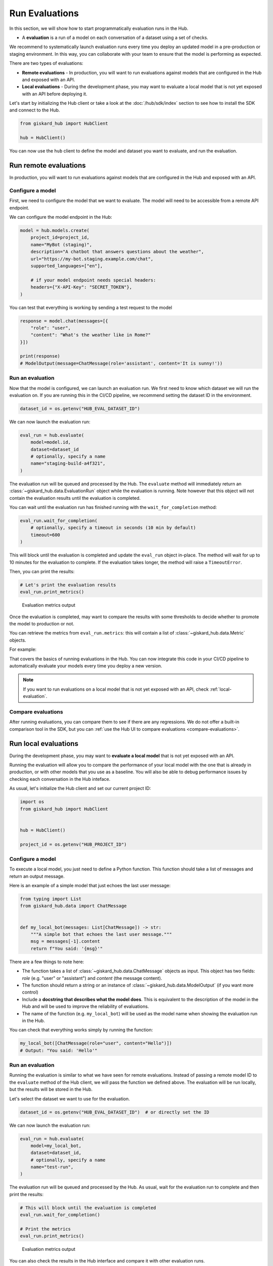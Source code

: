 ===============
Run Evaluations
===============

In this section, we will show how to start programmatically evaluation runs in
the Hub.

- A **evaluation** is a run of a model on each conversation of a dataset using a set of checks.

We recommend to systematically launch evaluation runs every time you deploy an updated model in a pre-production or staging environment. In this way, you can collaborate with your team to ensure that the model is performing as expected.

There are two types of evaluations:

- **Remote evaluations** - In production, you will want to run evaluations against models that are configured in the Hub and exposed with an API.
- **Local evaluations** - During the development phase, you may want to evaluate a local model that is not yet exposed with an API before deploying it.

Let's start by initializing the Hub client or take a look at the :doc:`/hub/sdk/index` section to see how to install the SDK and connect to the Hub.

.. code-block:: python

    from giskard_hub import HubClient

    hub = HubClient()

You can now use the ``hub`` client to define the model and dataset you want to evaluate, and run the evaluation.

Run remote evaluations
----------------------

In production, you will want to run evaluations against models that are configured in the Hub and exposed with an API.

Configure a model
_________________

First, we need to configure the model that we want to evaluate. The model will
need to be accessible from a remote API endpoint.

We can configure the model endpoint in the Hub:

.. code-block:: python

    model = hub.models.create(
        project_id=project_id,
        name="MyBot (staging)",
        description="A chatbot that answers questions about the weather",
        url="https://my-bot.staging.example.com/chat",
        supported_languages=["en"],

        # if your model endpoint needs special headers:
        headers={"X-API-Key": "SECRET_TOKEN"},
    )


You can test that everything is working by sending a test request to the model

.. code-block:: python

    response = model.chat(messages=[{
        "role": "user",
        "content": "What's the weather like in Rome?"
    }])

    print(response)
    # ModelOutput(message=ChatMessage(role='assistant', content='It is sunny!'))


Run an evaluation
_________________

Now that the model is configured, we can launch an evaluation run. We first need
to know which dataset we will run the evaluation on. If you are running this in
the CI/CD pipeline, we recommend setting the dataset ID in the environment.

.. code-block:: python

    dataset_id = os.getenv("HUB_EVAL_DATASET_ID")


We can now launch the evaluation run:

.. code-block:: python

    eval_run = hub.evaluate(
        model=model.id,
        dataset=dataset_id
        # optionally, specify a name
        name="staging-build-a4f321",
    )


The evaluation run will be queued and processed by the Hub. The ``evaluate``
method will immediately return an :class:`~giskard_hub.data.EvaluationRun` object
while the evaluation is running. Note however that this object will not contain
the evaluation results until the evaluation is completed.

You can wait until the evaluation run has finished running with the
``wait_for_completion`` method:

.. code-block:: python

    eval_run.wait_for_completion(
        # optionally, specify a timeout in seconds (10 min by default)
        timeout=600
    )


This will block until the evaluation is completed and update the ``eval_run``
object in-place. The method will wait for up to 10 minutes for the
evaluation to complete. If the evaluation takes longer, the method will raise a
``TimeoutError``.

Then, you can print the results:

.. code-block:: python

    # Let's print the evaluation results
    eval_run.print_metrics()


.. figure:: /_static/images/cli/metrics_output.png
    :alt: Evaluation metrics output

    Evaluation metrics output

Once the evaluation is completed, may want to compare the results with some
thresholds to decide whether to promote the model to production or not.

You can retrieve the metrics from ``eval_run.metrics``: this will contain a list
of :class:`~giskard_hub.data.Metric` objects.

For example:

.. code-block:: python
    :caption: CI/CD pipeline example

    import sys

    # make sure to wait for completion or the metrics may be empty
    eval_run.wait_for_completion()

    for metric in eval_run.metrics:
        print(metric.name, metric.percentage})

        if metric.percentage < 90:
            print(f"FAILED: {metric.name} is below 90%.")
            sys.exit(1)



That covers the basics of running evaluations in the Hub. You can now integrate
this code in your CI/CD pipeline to automatically evaluate your models every
time you deploy a new version.

.. note:: If you want to run evaluations on a local model that is not yet
    exposed with an API, check :ref:`local-evaluation`.

Compare evaluations
___________________

After running evaluations, you can compare them to see if there are any regressions. We do not offer a built-in comparison tool in the SDK, but you can :ref:`use the Hub UI to compare evaluations <compare-evaluations>`.

.. _local-evaluation:

Run local evaluations
---------------------

During the development phase, you may want to **evaluate a local model** that is not yet exposed with an API.

Running the evaluation will allow you to compare the performance of your local
model with the one that is already in production, or with other models that you
use as a baseline. You will also be able to debug performance issues by
checking each conversation in the Hub inteface.

As usual, let's initialize the Hub client and set our current project ID:

.. code-block:: python

    import os
    from giskard_hub import HubClient


    hub = HubClient()

    project_id = os.getenv("HUB_PROJECT_ID")

Configure a model
_________________

To execute a local model, you just need to define a Python function. This
function should take a list of messages and return an output message.

Here is an example of a simple model that just echoes the last user message:

.. code-block:: python

    from typing import List
    from giskard_hub.data import ChatMessage


    def my_local_bot(messages: List[ChatMessage]) -> str:
        """A simple bot that echoes the last user message."""
        msg = messages[-1].content
        return f"You said: '{msg}'"

There are a few things to note here:

- The function takes a list of :class:`~giskard_hub.data.ChatMessage` objects as
  input. This object has two fields: `role` (e.g. "user" or "assistant") and
  `content` (the message content).

- The function should return a string or an instance of
  :class:`~giskard_hub.data.ModelOutput` (if you want more control)

- Include a **docstring that describes what the model does**. This is equivalent
  to the description of the model in the Hub and will be used to improve the
  reliability of evaluations.

- The name of the function (e.g. ``my_local_bot``) will be used as the model
  name when showing the evaluation run in the Hub.


You can check that everything works simply by running the function:

.. code-block:: python

    my_local_bot([ChatMessage(role="user", content="Hello")])
    # Output: "You said: 'Hello'"

Run an evaluation
_________________

Running the evaluation is similar to what we have seen for remote evaluations. Instead of passing a remote model ID to the
``evaluate`` method of the Hub client, we will pass the function we defined
above. The evaluation will be run locally, but the results will be stored in the
Hub.

Let's select the dataset we want to use for the evaluation.

.. code-block:: python

    dataset_id = os.getenv("HUB_EVAL_DATASET_ID")  # or directly set the ID

We can now launch the evaluation run:

.. code-block:: python

    eval_run = hub.evaluate(
        model=my_local_bot,
        dataset=dataset_id,
        # optionally, specify a name
        name="test-run",
    )

The evaluation run will be queued and processed by the Hub. As usual, wait for
the evaluation run to complete and then print the results:

.. code-block:: python

    # This will block until the evaluation is completed
    eval_run.wait_for_completion()

    # Print the metrics
    eval_run.print_metrics()


.. figure:: /_static/images/cli/metrics_output.png
    :alt: Evaluation metrics output

    Evaluation metrics output

You can also check the results in the Hub interface and compare it with other
evaluation runs.

.. hint::  You may also want to use this method in your CI/CD pipeline, to
    perform checks when the code or the prompts of your agent get updated.
